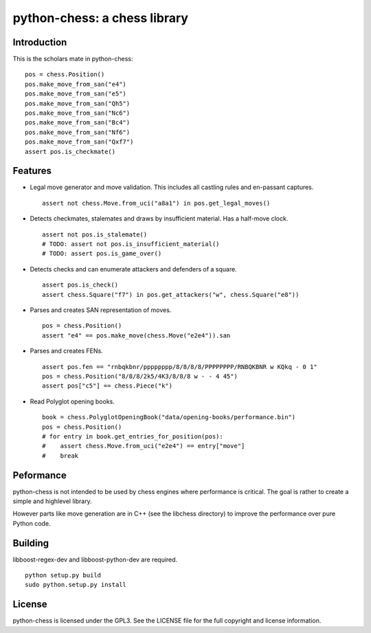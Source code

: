 python-chess: a chess library
=============================

Introduction
------------

This is the scholars mate in python-chess:

::

    pos = chess.Position()
    pos.make_move_from_san("e4")
    pos.make_move_from_san("e5")
    pos.make_move_from_san("Qh5")
    pos.make_move_from_san("Nc6")
    pos.make_move_from_san("Bc4")
    pos.make_move_from_san("Nf6")
    pos.make_move_from_san("Qxf7")
    assert pos.is_checkmate()

Features
--------

* Legal move generator and move validation. This includes all castling
  rules and en-passant captures.

  ::

      assert not chess.Move.from_uci("a8a1") in pos.get_legal_moves()

* Detects checkmates, stalemates and draws by insufficient material.
  Has a half-move clock.

  ::

      assert not pos.is_stalemate()
      # TODO: assert not pos.is_insufficient_material()
      # TODO: assert pos.is_game_over()

* Detects checks and can enumerate attackers and defenders of a square.

  ::

      assert pos.is_check()
      assert chess.Square("f7") in pos.get_attackers("w", chess.Square("e8"))

* Parses and creates SAN representation of moves.

  ::

      pos = chess.Position()
      assert "e4" == pos.make_move(chess.Move("e2e4")).san

* Parses and creates FENs.

  ::

      assert pos.fen == "rnbqkbnr/pppppppp/8/8/8/8/PPPPPPPP/RNBQKBNR w KQkq - 0 1"
      pos = chess.Position("8/8/8/2k5/4K3/8/8/8 w - - 4 45")
      assert pos["c5"] == chess.Piece("k")

* Read Polyglot opening books.

  ::

      book = chess.PolyglotOpeningBook("data/opening-books/performance.bin")
      pos = chess.Position()
      # for entry in book.get_entries_for_position(pos):
      #    assert chess.Move.from_uci("e2e4") == entry["move"]
      #    break

Peformance
----------
python-chess is not intended to be used by chess engines where performance is
critical. The goal is rather to create a simple and highlevel library.

However parts like move generation are in C++ (see the libchess directory) to
improve the performance over pure Python code.

Building
--------
libboost-regex-dev and libboost-python-dev are required.

::

    python setup.py build
    sudo python.setup.py install

License
-------
python-chess is licensed under the GPL3. See the LICENSE file for the
full copyright and license information.
